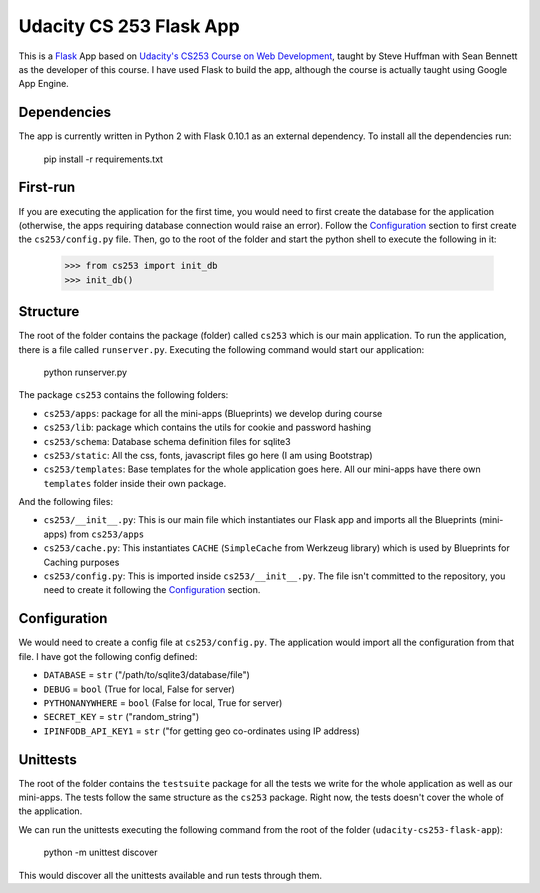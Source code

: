 ========================
Udacity CS 253 Flask App
========================

This is a Flask_ App based on `Udacity's CS253 Course on Web Development`__,
taught by Steve Huffman with Sean Bennett as the developer of this course. I
have used Flask to build the app, although the course is actually taught using
Google App Engine.

.. _Flask: http://flask.pocoo.org/
.. __: https://www.udacity.com/course/cs253


Dependencies
------------
The app is currently written in Python 2 with Flask 0.10.1 as an external
dependency. To install all the dependencies run:

    pip install -r requirements.txt


First-run
---------
If you are executing the application for the first time, you would need to
first create the database for the application (otherwise, the apps requiring
database connection would raise an error). Follow the Configuration_ section
to first create the ``cs253/config.py`` file. Then, go to the root of the
folder and start the python shell to execute the following in it:

    >>> from cs253 import init_db
    >>> init_db()


Structure
---------
The root of the folder contains the package (folder) called ``cs253`` which
is our main application. To run the application, there is a file called
``runserver.py``. Executing the following command would start our application:

    python runserver.py

The package ``cs253`` contains the following folders:

- ``cs253/apps``: package for all the mini-apps (Blueprints) we develop during
  course
- ``cs253/lib``: package which contains the utils for cookie and password hashing
- ``cs253/schema``: Database schema definition files for sqlite3
- ``cs253/static``: All the css, fonts, javascript files go here (I am using
  Bootstrap)
- ``cs253/templates``: Base templates for the whole application goes here. All
  our mini-apps have there own ``templates`` folder inside their own package.

And the following files:

- ``cs253/__init__.py``: This is our main file which instantiates our Flask app
  and imports all the Blueprints (mini-apps) from ``cs253/apps``
- ``cs253/cache.py``: This instantiates ``CACHE`` (``SimpleCache`` from
  Werkzeug library) which is used by Blueprints for Caching purposes
- ``cs253/config.py``: This is imported inside ``cs253/__init__.py``. The file
  isn't committed to the repository, you need to create it following the
  Configuration_ section.


Configuration
-------------
We would need to create a config file at ``cs253/config.py``. The application
would import all the configuration from that file. I have got the following
config defined:

- ``DATABASE`` = ``str`` ("/path/to/sqlite3/database/file")
- ``DEBUG`` = ``bool`` (True for local, False for server)
- ``PYTHONANYWHERE`` = ``bool`` (False for local, True for server)
- ``SECRET_KEY`` = ``str`` ("random_string")
- ``IPINFODB_API_KEY1`` = ``str`` ("for getting geo co-ordinates using IP address)


Unittests
---------
The root of the folder contains the ``testsuite`` package for all the tests we
write for the whole application as well as our mini-apps. The tests follow the
same structure as the ``cs253`` package. Right now, the tests doesn't cover the
whole of the application.

We can run the unittests executing the following command from the root of the
folder (``udacity-cs253-flask-app``):

    python -m unittest discover

This would discover all the unittests available and run tests through them.
